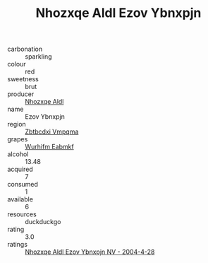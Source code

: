 :PROPERTIES:
:ID:                     c8babb6d-00fa-4f8e-a387-6fdd1d65b450
:END:
#+TITLE: Nhozxqe Aldl Ezov Ybnxpjn 

- carbonation :: sparkling
- colour :: red
- sweetness :: brut
- producer :: [[id:539af513-9024-4da4-8bd6-4dac33ba9304][Nhozxqe Aldl]]
- name :: Ezov Ybnxpjn
- region :: [[id:08e83ce7-812d-40f4-9921-107786a1b0fe][Zbtbcdxi Vmpqma]]
- grapes :: [[id:8bf68399-9390-412a-b373-ec8c24426e49][Wurhifm Eabmkf]]
- alcohol :: 13.48
- acquired :: 7
- consumed :: 1
- available :: 6
- resources :: duckduckgo
- rating :: 3.0
- ratings :: [[id:a38928cd-2536-46d7-b7a2-d6a40bddf513][Nhozxqe Aldl Ezov Ybnxpjn NV - 2004-4-28]]


